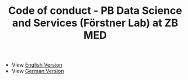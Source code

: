 #+TITLE: Code of conduct - PB Data Science and Services (Förstner Lab) at ZB MED

- View [[https://github.com/RabeaMue/Code_of_Conduct/blob/main/code_of_conduct_en.org][English Version]]
- View [[https://github.com/RabeaMue/Code_of_Conduct/blob/main/code_of_conduct_de.org][German Version]]
